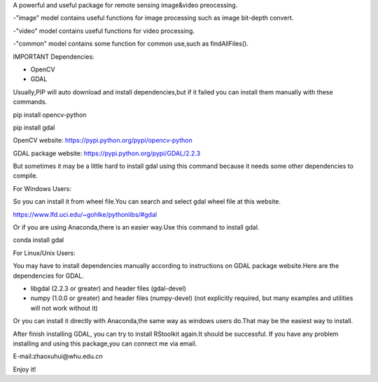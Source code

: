 A powerful and useful package for remote sensing image&video preocessing.

-"image" model contains useful functions for image processing such as image bit-depth convert.

-"video" model contains useful functions for video processing.

-"common" model contains some function for common use,such as findAllFiles().

IMPORTANT Dependencies:

* OpenCV
* GDAL

Usually,PIP will auto download and install dependencies,but if it failed you can install them manually with these commands.

pip install opencv-python

pip install gdal

OpenCV website: https://pypi.python.org/pypi/opencv-python

GDAL package website: https://pypi.python.org/pypi/GDAL/2.2.3

But sometimes it may be a little hard to install gdal using this command because it needs some other dependencies to compile.

For Windows Users:

So you can install it from wheel file.You can search and select gdal wheel file at this website.

https://www.lfd.uci.edu/~gohlke/pythonlibs/#gdal

Or if you are using Anaconda,there is an easier way.Use this command to install gdal.

conda install gdal

For Linux/Unix Users:

You may have to install dependencies manually according to instructions on GDAL package website.Here are the dependencies for GDAL.

* libgdal (2.2.3 or greater) and header files (gdal-devel)
* numpy (1.0.0 or greater) and header files (numpy-devel) (not explicitly required, but many examples and utilities will not work without it)

Or you can install it directly with Anaconda,the same way as windows users do.That may be the easiest way to install.

After finish installing GDAL, you can try to install RStoolkit again.It should be successful.
If you have any problem installing and using this package,you can connect me via email.

E-mail:zhaoxuhui@whu.edu.cn

Enjoy it!


